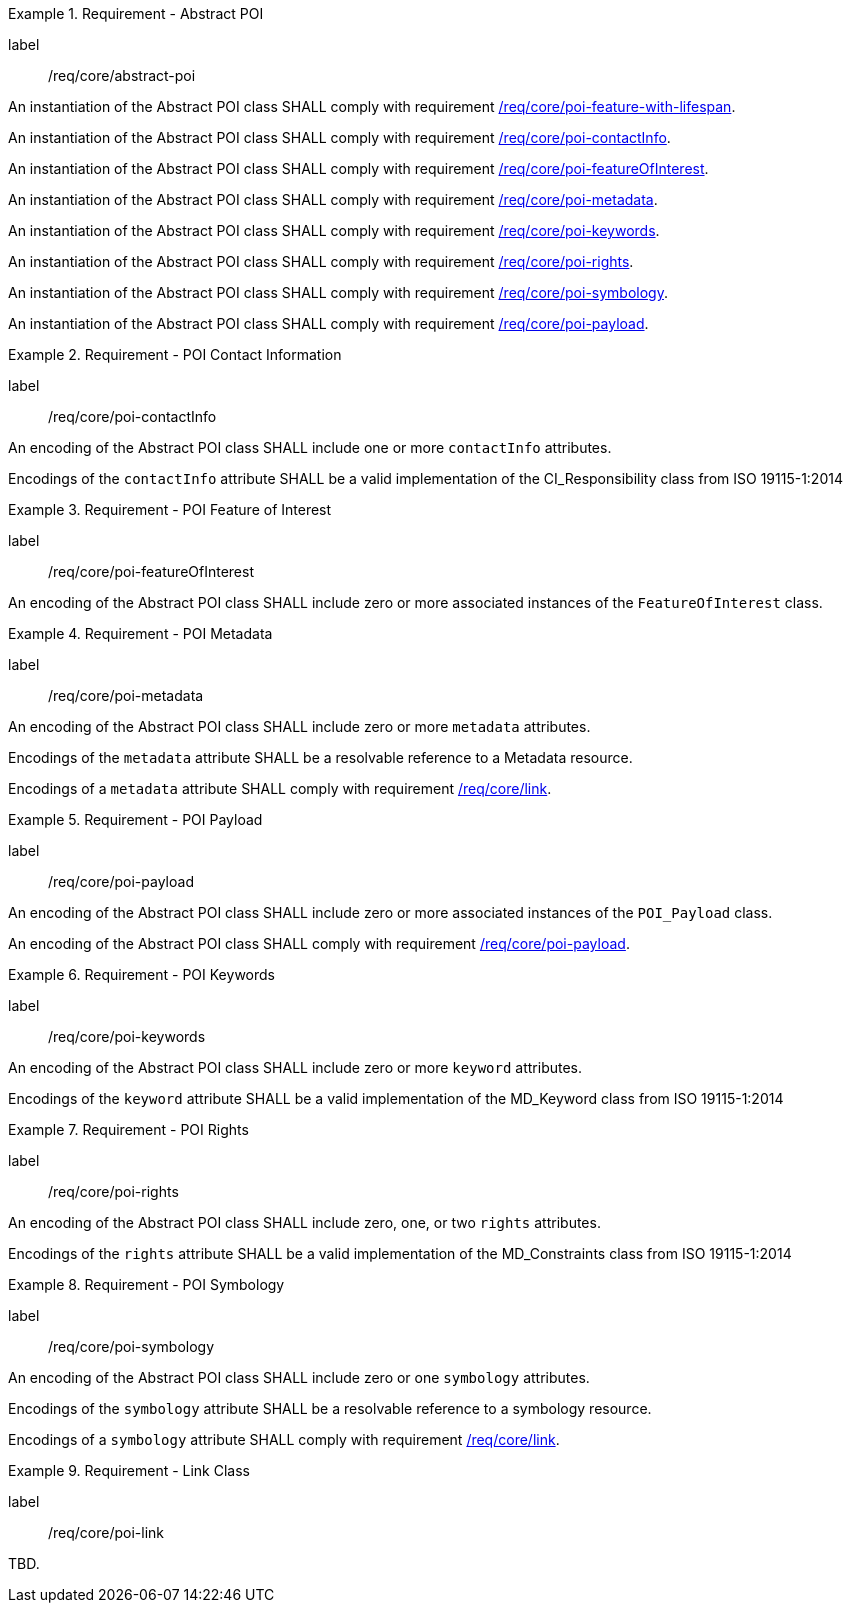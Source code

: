 [[req_core_abstract-poi]]
.Requirement - Abstract POI
[requirement]
====
[%metadata]
label:: /req/core/abstract-poi
[.component,class=part]
--
An instantiation of the Abstract POI class SHALL comply with requirement <<req_core_feature_with_lifespan,/req/core/poi-feature-with-lifespan>>.
--

[.component,class=part]
--
An instantiation of the Abstract POI class SHALL comply with requirement <<req_core_POI_contactInfo,/req/core/poi-contactInfo>>.
--

[.component,class=part]
--
An instantiation of the Abstract POI class SHALL comply with requirement <<req_core_POI_featureOfInterest,/req/core/poi-featureOfInterest>>.
--

[.component,class=part]
--
An instantiation of the Abstract POI class SHALL comply with requirement <<req_core_POI_metadata,/req/core/poi-metadata>>.
--

[.component,class=part]
--
An instantiation of the Abstract POI class SHALL comply with requirement <<req_core_POI_keywords,/req/core/poi-keywords>>.
--

[.component,class=part]
--
An instantiation of the Abstract POI class SHALL comply with requirement <<req_core_POI_rights,/req/core/poi-rights>>.
--

[.component,class=part]
--
An instantiation of the Abstract POI class SHALL comply with requirement <<req_core_POI_symbology,/req/core/poi-symbology>>.
--

[.component,class=part]
--
An instantiation of the Abstract POI class SHALL comply with requirement <<req_core_POI_Payload,/req/core/poi-payload>>.
--

====

[[req_core_POI_contactInfo]]
.Requirement - POI Contact Information
[requirement]
====
[%metadata]
label:: /req/core/poi-contactInfo
[.component,class=part]
--
An encoding of the Abstract POI class SHALL include one or more `contactInfo` attributes.
--

[.component,class=part]
--
Encodings of the `contactInfo` attribute SHALL be a valid implementation of the CI_Responsibility class from ISO 19115-1:2014
--
====

[[req_core_POI_featureOfInterest]]
.Requirement - POI Feature of Interest
[requirement]
====
[%metadata]
label:: /req/core/poi-featureOfInterest
[.component,class=part]
--
An encoding of the Abstract POI class SHALL include zero or more associated instances of the `FeatureOfInterest` class.
--
====

[[req_core_POI_metadata]]
.Requirement - POI Metadata
[requirement]
====
[%metadata]
label:: /req/core/poi-metadata
[.component,class=part]
--
An encoding of the Abstract POI class SHALL include zero or more `metadata` attributes.
--

[.component,class=part]
--
Encodings of the `metadata` attribute SHALL be a resolvable reference to a Metadata resource.
--
[.component,class=part]
--
Encodings of a `metadata` attribute SHALL comply with requirement <<req_core_Link,/req/core/link>>.
--
====

[[req_core_POI_Payload]]
.Requirement - POI Payload
[requirement]
====
[%metadata]
label:: /req/core/poi-payload
[.component,class=part]
--
An encoding of the Abstract POI class SHALL include zero or more associated instances of the `POI_Payload` class.
--

[.component,class=part]
--
An encoding of the Abstract POI class SHALL comply with requirement <<req_core_POI-Payload,/req/core/poi-payload>>.
--
====

[[req_core_POI_keywords]]
.Requirement - POI Keywords
[requirement]
====
[%metadata]
label:: /req/core/poi-keywords
[.component,class=part]
--
An encoding of the Abstract POI class SHALL include zero or more `keyword` attributes.
--

[.component,class=part]
--
Encodings of the `keyword` attribute SHALL be a valid implementation of the MD_Keyword class from ISO 19115-1:2014
--
====

[[req_core_POI_rights]]
.Requirement - POI Rights
[requirement]
====
[%metadata]
label:: /req/core/poi-rights
[.component,class=part]
--
An encoding of the Abstract POI class SHALL include zero, one, or two `rights` attributes.
--

[.component,class=part]
--
Encodings of the `rights` attribute SHALL be a valid implementation of the MD_Constraints class from ISO 19115-1:2014
--
====

[[req_core_POI_symbology]]
.Requirement - POI Symbology
[requirement]
====
[%metadata]
label:: /req/core/poi-symbology
[.component,class=part]
--
An encoding of the Abstract POI class SHALL include zero or one `symbology` attributes.
--

[.component,class=part]
--
Encodings of the `symbology` attribute SHALL be a resolvable reference to a symbology resource.
--
[.component,class=part]
--
Encodings of a `symbology` attribute SHALL comply with requirement <<req_core_Link,/req/core/link>>.
--
====

[[req_core_Link]]
.Requirement - Link Class
[requirement]
====
[%metadata]
label:: /req/core/poi-link
[.component,class=part]
--
TBD.
--
====
